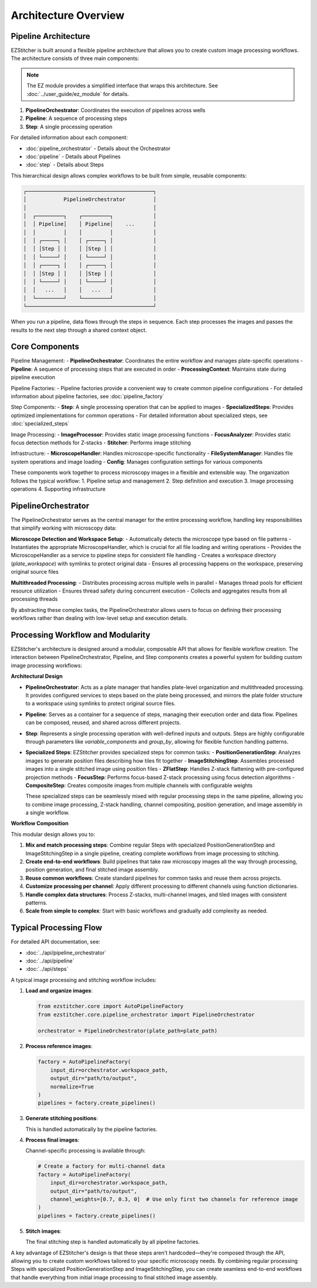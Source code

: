 ====================
Architecture Overview
====================

Pipeline Architecture
--------------------

EZStitcher is built around a flexible pipeline architecture that allows you to create custom image processing workflows. The architecture consists of three main components:

.. note::
   The EZ module provides a simplified interface that wraps this architecture.
   See :doc:`../user_guide/ez_module` for details.

1. **PipelineOrchestrator**: Coordinates the execution of pipelines across wells
2. **Pipeline**: A sequence of processing steps
3. **Step**: A single processing operation

For detailed information about each component:

* :doc:`pipeline_orchestrator` - Details about the Orchestrator
* :doc:`pipeline` - Details about Pipelines
* :doc:`step` - Details about Steps

This hierarchical design allows complex workflows to be built from simple, reusable components:

.. code-block:: text

    ┌─────────────────────────────────────────┐
    │            PipelineOrchestrator         │
    │                                         │
    │  ┌─────────┐    ┌─────────┐             │
    │  │ Pipeline│    │ Pipeline│    ...      │
    │  │         │    │         │             │
    │  │ ┌─────┐ │    │ ┌─────┐ │             │
    │  │ │Step │ │    │ │Step │ │             │
    │  │ └─────┘ │    │ └─────┘ │             │
    │  │ ┌─────┐ │    │ ┌─────┐ │             │
    │  │ │Step │ │    │ │Step │ │             │
    │  │ └─────┘ │    │ └─────┘ │             │
    │  │   ...   │    │   ...   │             │
    │  └─────────┘    └─────────┘             │
    └─────────────────────────────────────────┘

When you run a pipeline, data flows through the steps in sequence. Each step processes the images and passes the results to the next step through a shared context object.

Core Components
--------------

Pipeline Management:
- **PipelineOrchestrator**: Coordinates the entire workflow and manages plate-specific operations
- **Pipeline**: A sequence of processing steps that are executed in order
- **ProcessingContext**: Maintains state during pipeline execution

Pipeline Factories:
- Pipeline factories provide a convenient way to create common pipeline configurations
- For detailed information about pipeline factories, see :doc:`pipeline_factory`

Step Components:
- **Step**: A single processing operation that can be applied to images
- **SpecializedSteps**: Provides optimized implementations for common operations
- For detailed information about specialized steps, see :doc:`specialized_steps`

Image Processing:
- **ImageProcessor**: Provides static image processing functions
- **FocusAnalyzer**: Provides static focus detection methods for Z-stacks
- **Stitcher**: Performs image stitching

Infrastructure:
- **MicroscopeHandler**: Handles microscope-specific functionality
- **FileSystemManager**: Handles file system operations and image loading
- **Config**: Manages configuration settings for various components

These components work together to process microscopy images in a flexible and extensible way. The organization follows the typical workflow:
1. Pipeline setup and management
2. Step definition and execution
3. Image processing operations
4. Supporting infrastructure

PipelineOrchestrator
------------------

The PipelineOrchestrator serves as the central manager for the entire processing workflow, handling key responsibilities that simplify working with microscopy data:

**Microscope Detection and Workspace Setup**:
- Automatically detects the microscope type based on file patterns
- Instantiates the appropriate MicroscopeHandler, which is crucial for all file loading and writing operations
- Provides the MicroscopeHandler as a service to pipeline steps for consistent file handling
- Creates a workspace directory (`plate_workspace`) with symlinks to protect original data
- Ensures all processing happens on the workspace, preserving original source files

**Multithreaded Processing**:
- Distributes processing across multiple wells in parallel
- Manages thread pools for efficient resource utilization
- Ensures thread safety during concurrent execution
- Collects and aggregates results from all processing threads

By abstracting these complex tasks, the PipelineOrchestrator allows users to focus on defining their processing workflows rather than dealing with low-level setup and execution details.

Processing Workflow and Modularity
-----------------------------

EZStitcher's architecture is designed around a modular, composable API that allows for flexible workflow creation. The interaction between PipelineOrchestrator, Pipeline, and Step components creates a powerful system for building custom image processing workflows:

**Architectural Design**

- **PipelineOrchestrator**: Acts as a plate manager that handles plate-level organization and multithreaded processing. It provides configured services to steps based on the plate being processed, and mirrors the plate folder structure to a workspace using symlinks to protect original source files.

- **Pipeline**: Serves as a container for a sequence of steps, managing their execution order and data flow. Pipelines can be composed, reused, and shared across different projects.

- **Step**: Represents a single processing operation with well-defined inputs and outputs. Steps are highly configurable through parameters like `variable_components` and `group_by`, allowing for flexible function handling patterns.

- **Specialized Steps**: EZStitcher provides specialized steps for common tasks:
  - **PositionGenerationStep**: Analyzes images to generate position files describing how tiles fit together
  - **ImageStitchingStep**: Assembles processed images into a single stitched image using position files
  - **ZFlatStep**: Handles Z-stack flattening with pre-configured projection methods
  - **FocusStep**: Performs focus-based Z-stack processing using focus detection algorithms
  - **CompositeStep**: Creates composite images from multiple channels with configurable weights

  These specialized steps can be seamlessly mixed with regular processing steps in the same pipeline, allowing you to combine image processing, Z-stack handling, channel compositing, position generation, and image assembly in a single workflow.

**Workflow Composition**

This modular design allows you to:

1. **Mix and match processing steps**: Combine regular Steps with specialized PositionGenerationStep and ImageStitchingStep in a single pipeline, creating complete workflows from image processing to stitching.
2. **Create end-to-end workflows**: Build pipelines that take raw microscopy images all the way through processing, position generation, and final stitched image assembly.
3. **Reuse common workflows**: Create standard pipelines for common tasks and reuse them across projects.
4. **Customize processing per channel**: Apply different processing to different channels using function dictionaries.
5. **Handle complex data structures**: Process Z-stacks, multi-channel images, and tiled images with consistent patterns.
6. **Scale from simple to complex**: Start with basic workflows and gradually add complexity as needed.

Typical Processing Flow
--------------------

For detailed API documentation, see:

* :doc:`../api/pipeline_orchestrator`
* :doc:`../api/pipeline`
* :doc:`../api/steps`

A typical image processing and stitching workflow includes:

1. **Load and organize images**:

   .. code-block:: python

       from ezstitcher.core import AutoPipelineFactory
       from ezstitcher.core.pipeline_orchestrator import PipelineOrchestrator

       orchestrator = PipelineOrchestrator(plate_path=plate_path)

2. **Process reference images**:

   .. code-block:: python

       factory = AutoPipelineFactory(
           input_dir=orchestrator.workspace_path,
           output_dir="path/to/output",
           normalize=True
       )
       pipelines = factory.create_pipelines()

3. **Generate stitching positions**:

   This is handled automatically by the pipeline factories.

4. **Process final images**:

   Channel-specific processing is available through:

   .. code-block:: python

       # Create a factory for multi-channel data
       factory = AutoPipelineFactory(
           input_dir=orchestrator.workspace_path,
           output_dir="path/to/output",
           channel_weights=[0.7, 0.3, 0]  # Use only first two channels for reference image
       )
       pipelines = factory.create_pipelines()

5. **Stitch images**:

   The final stitching step is handled automatically by all pipeline factories.

A key advantage of EZStitcher's design is that these steps aren't hardcoded—they're composed through the API, allowing you to create custom workflows tailored to your specific microscopy needs. By combining regular processing Steps with specialized PositionGenerationStep and ImageStitchingStep, you can create seamless end-to-end workflows that handle everything from initial image processing to final stitched image assembly.
